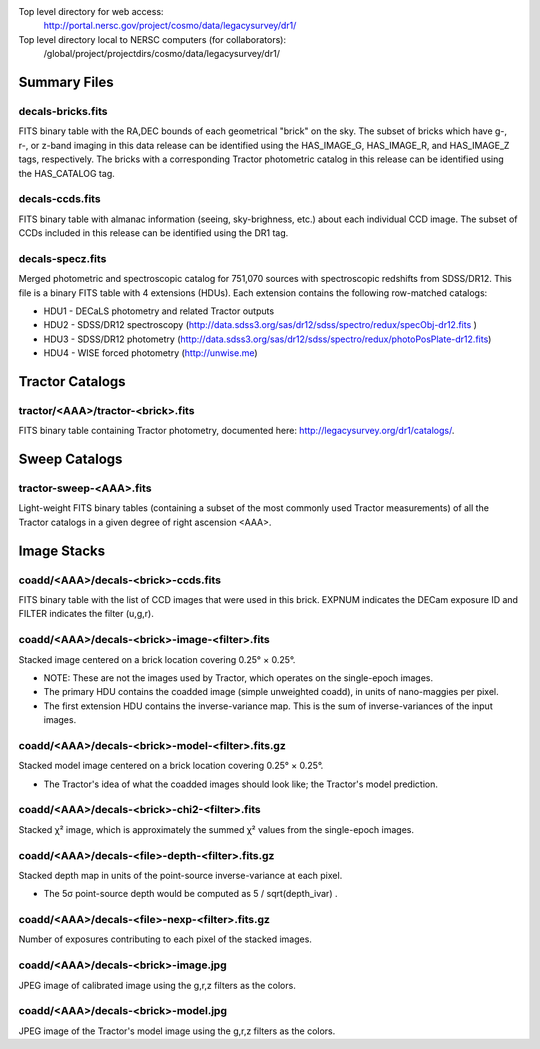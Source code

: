.. title: Legacy Survey Files
.. slug: files
.. tags: mathjax
.. description:

.. |sigma|    unicode:: U+003C3 .. GREEK SMALL LETTER SIGMA
.. |sup2|     unicode:: U+000B2 .. SUPERSCRIPT TWO
.. |chi|      unicode:: U+003C7 .. GREEK SMALL LETTER CHI
.. |delta|    unicode:: U+003B4 .. GREEK SMALL LETTER DELTA
.. |deg|    unicode:: U+000B0 .. DEGREE SIGN
.. |times|  unicode:: U+000D7 .. MULTIPLICATION SIGN
.. |plusmn| unicode:: U+000B1 .. PLUS-MINUS SIGN
.. |Prime|    unicode:: U+02033 .. DOUBLE PRIME

Top level directory for web access:
  http://portal.nersc.gov/project/cosmo/data/legacysurvey/dr1/

Top level directory local to NERSC computers (for collaborators):
  /global/project/projectdirs/cosmo/data/legacysurvey/dr1/

Summary Files
=============

decals-bricks.fits
------------------

FITS binary table with the RA,DEC bounds of each geometrical "brick" on the sky.
The subset of bricks which have g-, r-, or z-band imaging in this data release
can be identified using the HAS_IMAGE_G, HAS_IMAGE_R, and HAS_IMAGE_Z tags,
respectively.  The bricks with a corresponding Tractor photometric catalog in
this release can be identified using the HAS_CATALOG tag.

decals-ccds.fits
----------------

FITS binary table with almanac information (seeing, sky-brighness, etc.) about
each individual CCD image.  The subset of CCDs included in this release can be
identified using the DR1 tag.

decals-specz.fits
-----------------

Merged photometric and spectroscopic catalog for 751,070 sources with
spectroscopic redshifts from SDSS/DR12.  This file is a binary FITS table with 4
extensions (HDUs).  Each extension contains the following row-matched catalogs:

- HDU1 - DECaLS photometry and related Tractor outputs
- HDU2 - SDSS/DR12 spectroscopy (http://data.sdss3.org/sas/dr12/sdss/spectro/redux/specObj-dr12.fits )
- HDU3 - SDSS/DR12 photometry (http://data.sdss3.org/sas/dr12/sdss/spectro/redux/photoPosPlate-dr12.fits)
- HDU4 - WISE forced photometry (http://unwise.me)

Tractor Catalogs
================

tractor/<AAA>/tractor-<brick>.fits
----------------------------------

FITS binary table containing Tractor photometry, documented here:
http://legacysurvey.org/dr1/catalogs/.

Sweep Catalogs
==============

tractor-sweep-<AAA>.fits
------------------------

Light-weight FITS binary tables (containing a subset of the most commonly used
Tractor measurements) of all the Tractor catalogs in a given degree of right
ascension <AAA>.  

Image Stacks
============

coadd/<AAA>/decals-<brick>-ccds.fits
------------------------------------

FITS binary table with the list of CCD images that were used in this brick.
EXPNUM indicates the DECam exposure ID and FILTER indicates the filter (u,g,r).

coadd/<AAA>/decals-<brick>-image-<filter>.fits
----------------------------------------------

Stacked image centered on a brick location covering 0.25\ |deg| |times| 0.25\ |deg|.

- NOTE: These are not the images used by Tractor, which operates on the single-epoch images.
- The primary HDU contains the coadded image (simple unweighted coadd), in units of nano-maggies per pixel.
- The first extension HDU contains the inverse-variance map.  This is the sum of inverse-variances of the input images.

coadd/<AAA>/decals-<brick>-model-<filter>.fits.gz
-------------------------------------------------

Stacked model image centered on a brick location covering 0.25\ |deg| |times| 0.25\ |deg|.

- The Tractor's idea of what the coadded images should look like; the Tractor's model prediction.

coadd/<AAA>/decals-<brick>-chi2-<filter>.fits
---------------------------------------------

Stacked |chi|\ |sup2| image, which is approximately the summed |chi|\ |sup2| values from the single-epoch images.

coadd/<AAA>/decals-<file>-depth-<filter>.fits.gz
------------------------------------------------

Stacked depth map in units of the point-source inverse-variance at each pixel.

- The 5\ |sigma| point-source depth would be computed as 5 / sqrt(depth_ivar) .

coadd/<AAA>/decals-<file>-nexp-<filter>.fits.gz
-----------------------------------------------

Number of exposures contributing to each pixel of the stacked images.

coadd/<AAA>/decals-<brick>-image.jpg
------------------------------------

JPEG image of calibrated image using the g,r,z filters as the colors.

coadd/<AAA>/decals-<brick>-model.jpg
------------------------------------

JPEG image of the Tractor's model image using the g,r,z filters as the colors.

